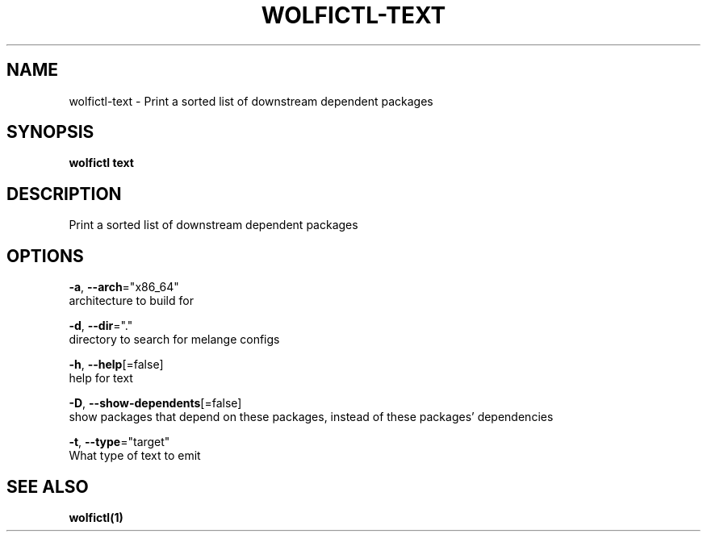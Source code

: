 .TH "WOLFICTL\-TEXT" "1" "" "Auto generated by spf13/cobra" "" 
.nh
.ad l


.SH NAME
.PP
wolfictl\-text \- Print a sorted list of downstream dependent packages


.SH SYNOPSIS
.PP
\fBwolfictl text\fP


.SH DESCRIPTION
.PP
Print a sorted list of downstream dependent packages


.SH OPTIONS
.PP
\fB\-a\fP, \fB\-\-arch\fP="x86\_64"
    architecture to build for

.PP
\fB\-d\fP, \fB\-\-dir\fP="."
    directory to search for melange configs

.PP
\fB\-h\fP, \fB\-\-help\fP[=false]
    help for text

.PP
\fB\-D\fP, \fB\-\-show\-dependents\fP[=false]
    show packages that depend on these packages, instead of these packages' dependencies

.PP
\fB\-t\fP, \fB\-\-type\fP="target"
    What type of text to emit


.SH SEE ALSO
.PP
\fBwolfictl(1)\fP
